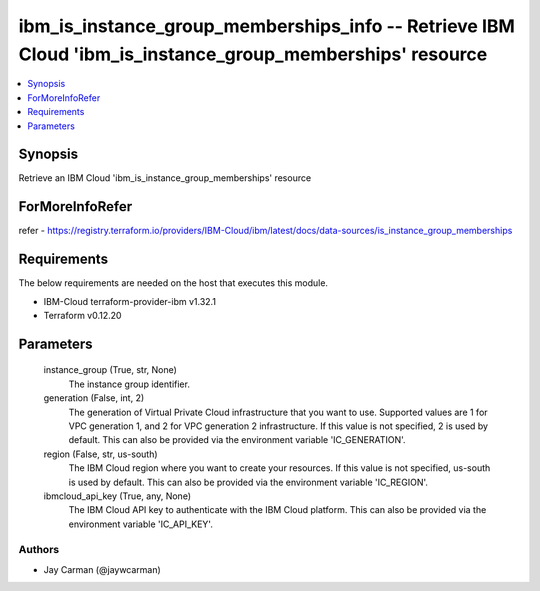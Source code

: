 
ibm_is_instance_group_memberships_info -- Retrieve IBM Cloud 'ibm_is_instance_group_memberships' resource
=========================================================================================================

.. contents::
   :local:
   :depth: 1


Synopsis
--------

Retrieve an IBM Cloud 'ibm_is_instance_group_memberships' resource


ForMoreInfoRefer
----------------
refer - https://registry.terraform.io/providers/IBM-Cloud/ibm/latest/docs/data-sources/is_instance_group_memberships

Requirements
------------
The below requirements are needed on the host that executes this module.

- IBM-Cloud terraform-provider-ibm v1.32.1
- Terraform v0.12.20



Parameters
----------

  instance_group (True, str, None)
    The instance group identifier.


  generation (False, int, 2)
    The generation of Virtual Private Cloud infrastructure that you want to use. Supported values are 1 for VPC generation 1, and 2 for VPC generation 2 infrastructure. If this value is not specified, 2 is used by default. This can also be provided via the environment variable 'IC_GENERATION'.


  region (False, str, us-south)
    The IBM Cloud region where you want to create your resources. If this value is not specified, us-south is used by default. This can also be provided via the environment variable 'IC_REGION'.


  ibmcloud_api_key (True, any, None)
    The IBM Cloud API key to authenticate with the IBM Cloud platform. This can also be provided via the environment variable 'IC_API_KEY'.













Authors
~~~~~~~

- Jay Carman (@jaywcarman)


